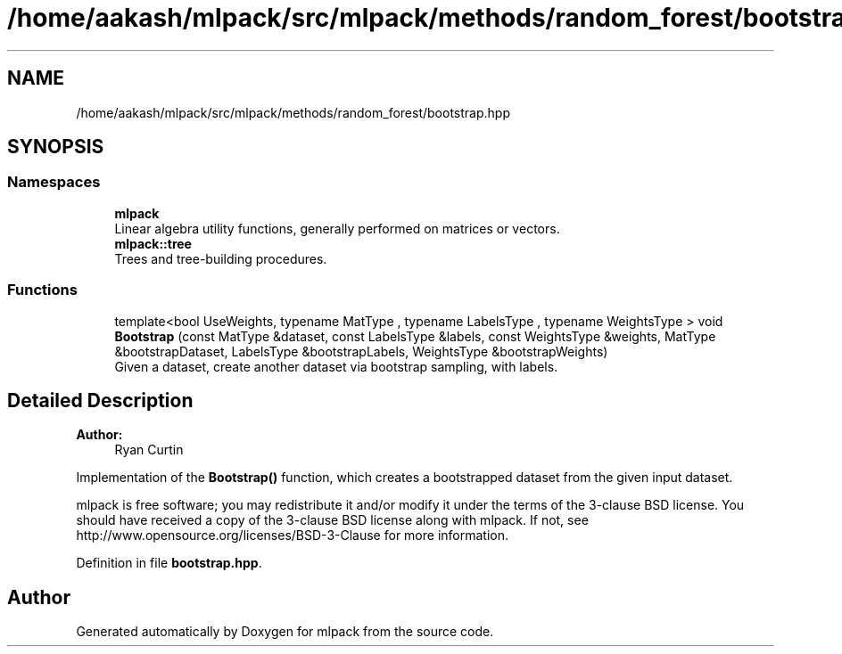 .TH "/home/aakash/mlpack/src/mlpack/methods/random_forest/bootstrap.hpp" 3 "Sun Aug 22 2021" "Version 3.4.2" "mlpack" \" -*- nroff -*-
.ad l
.nh
.SH NAME
/home/aakash/mlpack/src/mlpack/methods/random_forest/bootstrap.hpp
.SH SYNOPSIS
.br
.PP
.SS "Namespaces"

.in +1c
.ti -1c
.RI " \fBmlpack\fP"
.br
.RI "Linear algebra utility functions, generally performed on matrices or vectors\&. "
.ti -1c
.RI " \fBmlpack::tree\fP"
.br
.RI "Trees and tree-building procedures\&. "
.in -1c
.SS "Functions"

.in +1c
.ti -1c
.RI "template<bool UseWeights, typename MatType , typename LabelsType , typename WeightsType > void \fBBootstrap\fP (const MatType &dataset, const LabelsType &labels, const WeightsType &weights, MatType &bootstrapDataset, LabelsType &bootstrapLabels, WeightsType &bootstrapWeights)"
.br
.RI "Given a dataset, create another dataset via bootstrap sampling, with labels\&. "
.in -1c
.SH "Detailed Description"
.PP 

.PP
\fBAuthor:\fP
.RS 4
Ryan Curtin
.RE
.PP
Implementation of the \fBBootstrap()\fP function, which creates a bootstrapped dataset from the given input dataset\&.
.PP
mlpack is free software; you may redistribute it and/or modify it under the terms of the 3-clause BSD license\&. You should have received a copy of the 3-clause BSD license along with mlpack\&. If not, see http://www.opensource.org/licenses/BSD-3-Clause for more information\&. 
.PP
Definition in file \fBbootstrap\&.hpp\fP\&.
.SH "Author"
.PP 
Generated automatically by Doxygen for mlpack from the source code\&.
